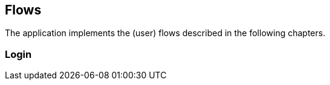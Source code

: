 == Flows

The application implements the (user) flows described in the following chapters.

=== Login